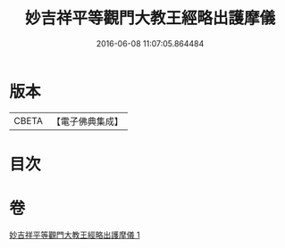 #+TITLE: 妙吉祥平等觀門大教王經略出護摩儀 
#+DATE: 2016-06-08 11:07:05.864484

* 版本
 |     CBETA|【電子佛典集成】|

* 目次

* 卷
[[file:KR6j0420_001.txt][妙吉祥平等觀門大教王經略出護摩儀 1]]

